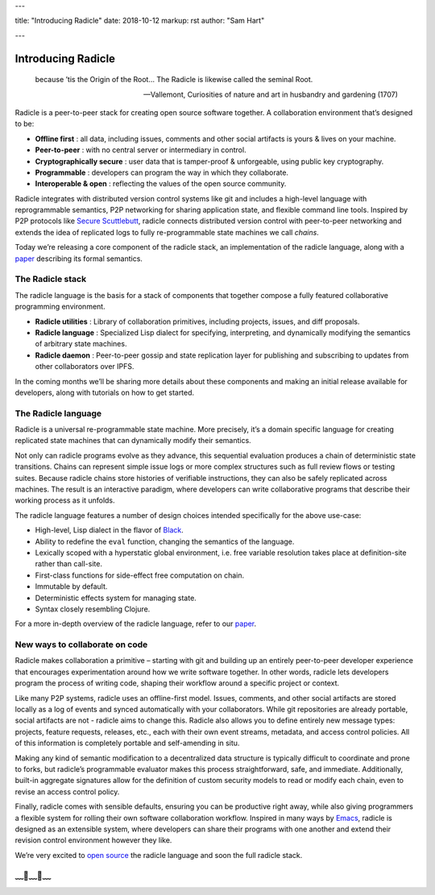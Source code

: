 ---

title: "Introducing Radicle"
date: 2018-10-12
markup: rst
author: "Sam Hart"

---

===================
Introducing Radicle
===================

    because ’tis the Origin of the Root… The Radicle is likewise called the seminal Root.

    -- Vallemont, Curiosities of nature and art in husbandry and gardening (1707)

Radicle is a peer-to-peer stack for creating open source software together. A collaboration environment that’s designed to be:

- **Offline first** : all data, including issues, comments and other social artifacts is yours & lives on your machine.
- **Peer-to-peer** : with no central server or intermediary in control.
- **Cryptographically secure** : user data that is tamper-proof & unforgeable, using public key cryptography.
- **Programmable** : developers can program the way in which they collaborate.
- **Interoperable & open** : reflecting the values of the open source community.


Radicle integrates with distributed version control systems like git and includes a high-level language with reprogrammable semantics, P2P networking for sharing application state, and flexible command line tools. Inspired by P2P protocols like `Secure Scuttlebutt <https://www.scuttlebutt.nz/>`_, radicle connects distributed version control with peer-to-peer networking and extends the idea of replicated logs to fully re-programmable state machines we call *chains*.

Today we’re releasing a core component of the radicle stack, an implementation of the radicle language, along with a `paper <https://ipfs.io/ipfs/QmadmGA6mBWZ93Wv4XKuCu9wdPf7Da8pjH3Corzpe9VGZg>`_ describing its formal semantics.

The Radicle stack
^^^^^^^^^^^^^^^^^

The radicle language is the basis for a stack of components that together compose a fully featured collaborative programming environment.

- **Radicle utilities** : Library of collaboration primitives, including projects, issues, and diff proposals.
- **Radicle language** : Specialized Lisp dialect for specifying, interpreting, and dynamically modifying the semantics of arbitrary state machines.
- **Radicle daemon** : Peer-to-peer gossip and state replication layer for publishing and subscribing to updates from other collaborators over IPFS.

In the coming months we’ll be sharing more details about these components and making an initial release available for developers, along with tutorials on how to get started.

The Radicle language
^^^^^^^^^^^^^^^^^^^^

Radicle is a universal re-programmable state machine. More precisely, it’s a domain specific language for creating replicated state machines that can dynamically modify their semantics.

Not only can radicle programs evolve as they advance, this sequential evaluation produces a chain of deterministic state transitions. Chains can represent simple issue logs or more complex structures such as full review flows or testing suites. Because radicle chains store histories of verifiable instructions, they can also be safely replicated across machines. The result is an interactive paradigm, where developers can write collaborative programs that describe their working process as it unfolds.

The radicle language features a number of design choices intended specifically for the above use-case:

-  High-level, Lisp dialect in the flavor of `Black <http://pllab.is.ocha.ac.jp/%7Easai/Black/>`_.
-  Ability to redefine the ``eval`` function, changing the semantics of the language.
-  Lexically scoped with a hyperstatic global environment, i.e. free variable resolution takes place at definition-site rather than call-site.
-  First-class functions for side-effect free computation on chain.
-  Immutable by default.
-  Deterministic effects system for managing state.
-  Syntax closely resembling Clojure.

For a more in-depth overview of the radicle language, refer to our `paper <https://ipfs.io/ipfs/QmadmGA6mBWZ93Wv4XKuCu9wdPf7Da8pjH3Corzpe9VGZg>`_.

New ways to collaborate on code
^^^^^^^^^^^^^^^^^^^^^^^^^^^^^^^

Radicle makes collaboration a primitive – starting with git and building up an entirely peer-to-peer developer experience that encourages experimentation around how we write software together. In other words, radicle lets developers program the process of writing code, shaping their workflow around a specific project or context.

Like many P2P systems, radicle uses an offline-first model. Issues, comments, and other social artifacts are stored locally as a log of events and synced automatically with your collaborators. While git repositories are already portable, social artifacts are not - radicle aims to change this. Radicle also allows you to define entirely new message types: projects, feature requests, releases, etc., each with their own event streams, metadata, and access control policies. All of this information is completely portable and self-amending in situ.

Making any kind of semantic modification to a decentralized data structure is typically difficult to coordinate and prone to forks, but radicle’s programmable evaluator makes this process straightforward, safe, and immediate. Additionally, built-in aggregate signatures allow for the definition of custom security models to read or modify each chain, even to revise an access control policy.

Finally, radicle comes with sensible defaults, ensuring you can be productive right away, while also giving programmers a flexible system for rolling their own software collaboration workflow. Inspired in many ways by `Emacs <https://www.gnu.org/software/emacs/>`_, radicle is designed as an extensible system, where developers can share their programs with one another and extend their revision control environment however they like.

We’re very excited to `open source <https://github.com/radicle-dev/radicle>`_ the radicle language and soon the full radicle stack.


﹏🌾﹏🌾﹏
^^^^^^^^^^^^^^^^^^^^^^^^^

.. _Black: http://pllab.is.ocha.ac.jp/%7Easai/Black/
.. _Emacs: https://www.gnu.org/software/emacs/
.. _open-source: https://github.com/radicle-dev/radicle
.. _Secure Scuttlebutt: https://www.scuttlebutt.nz/
.. _radicle language: https://github.com/radicle-dev/radicle
.. _paper: https://ipfs.io/ipfs/QmadmGA6mBWZ93Wv4XKuCu9wdPf7Da8pjH3Corzpe9VGZg
